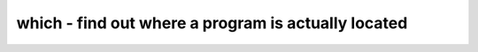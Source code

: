 ****************************************************
which - find out where a program is actually located
****************************************************
